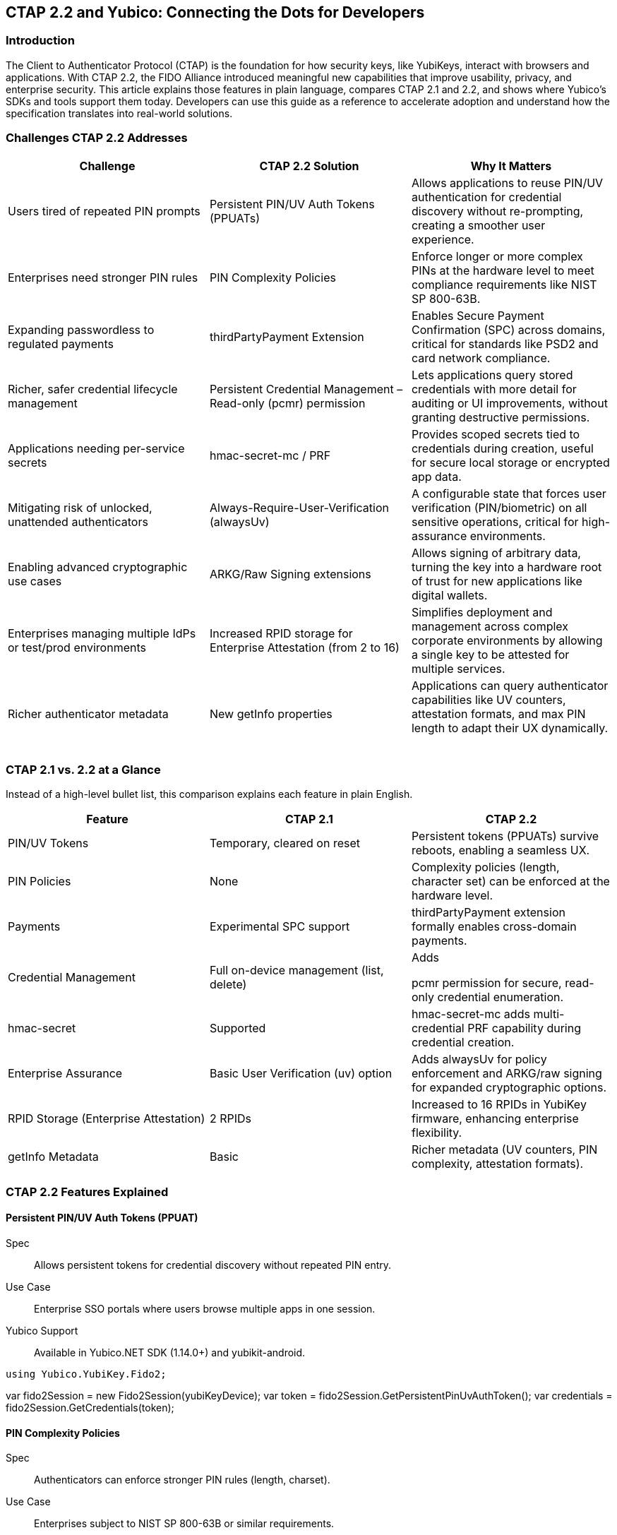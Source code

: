 == CTAP 2.2 and Yubico: Connecting the Dots for Developers
=== Introduction
The Client to Authenticator Protocol (CTAP) is the foundation for how security keys, like YubiKeys, interact with browsers and applications. With CTAP 2.2, the FIDO Alliance introduced meaningful new capabilities that improve usability, privacy, and enterprise security. This article explains those features in plain language, compares CTAP 2.1 and 2.2, and shows where Yubico’s SDKs and tools support them today. Developers can use this guide as a reference to accelerate adoption and understand how the specification translates into real-world solutions.   

=== Challenges CTAP 2.2 Addresses
[cols="1,1,1", options="header"]

|===
| Challenge | CTAP 2.2 Solution | Why It Matters
| Users tired of repeated PIN prompts | Persistent PIN/UV Auth Tokens (PPUATs) | Allows applications to reuse PIN/UV authentication for credential discovery without re-prompting, creating a smoother user experience.   


| Enterprises need stronger PIN rules | PIN Complexity Policies | Enforce longer or more complex PINs at the hardware level to meet compliance requirements like NIST SP 800-63B.   


| Expanding passwordless to regulated payments | thirdPartyPayment Extension | Enables Secure Payment Confirmation (SPC) across domains, critical for standards like PSD2 and card network compliance.   


| Richer, safer credential lifecycle management | Persistent Credential Management – Read-only (pcmr) permission | Lets applications query stored credentials with more detail for auditing or UI improvements, without granting destructive permissions.   


| Applications needing per-service secrets | hmac-secret-mc / PRF | Provides scoped secrets tied to credentials during creation, useful for secure local storage or encrypted app data.
| Mitigating risk of unlocked, unattended authenticators | Always-Require-User-Verification (alwaysUv) | A configurable state that forces user verification (PIN/biometric) on all sensitive operations, critical for high-assurance environments.   


| Enabling advanced cryptographic use cases | ARKG/Raw Signing extensions | Allows signing of arbitrary data, turning the key into a hardware root of trust for new applications like digital wallets.
| Enterprises managing multiple IdPs or test/prod environments | Increased RPID storage for Enterprise Attestation (from 2 to 16) | Simplifies deployment and management across complex corporate environments by allowing a single key to be attested for multiple services.
| Richer authenticator metadata | New getInfo properties | Applications can query authenticator capabilities like UV counters, attestation formats, and max PIN length to adapt their UX dynamically.   


|===

=== CTAP 2.1 vs. 2.2 at a Glance
Instead of a high-level bullet list, this comparison explains each feature in plain English.
[cols="1,1,1", options="header"]

|===
| Feature | CTAP 2.1 | CTAP 2.2
| PIN/UV Tokens | Temporary, cleared on reset | Persistent tokens (PPUATs) survive reboots, enabling a seamless UX.   


| PIN Policies | None | Complexity policies (length, character set) can be enforced at the hardware level.   


| Payments | Experimental SPC support | thirdPartyPayment extension formally enables cross-domain payments.   


| Credential Management | Full on-device management (list, delete)  | Adds    

pcmr permission for secure, read-only credential enumeration.   


| hmac-secret | Supported | hmac-secret-mc adds multi-credential PRF capability during credential creation.   


| Enterprise Assurance | Basic User Verification (uv) option | Adds alwaysUv for policy enforcement and ARKG/raw signing for expanded cryptographic options.
| RPID Storage (Enterprise Attestation) | 2 RPIDs | Increased to 16 RPIDs in YubiKey firmware, enhancing enterprise flexibility.
| getInfo Metadata | Basic | Richer metadata (UV counters, PIN complexity, attestation formats).   


|===

=== CTAP 2.2 Features Explained
==== Persistent PIN/UV Auth Tokens (PPUAT)
Spec:: Allows persistent tokens for credential discovery without repeated PIN entry.   


Use Case:: Enterprise SSO portals where users browse multiple apps in one session.
Yubico Support:: Available in Yubico.NET SDK (1.14.0+) and yubikit-android.
[source,csharp]
// This C# example demonstrates retrieving a persistent token
// to enumerate credentials without re-prompting the user for a PIN.
using Yubico.YubiKey.Fido2;

var fido2Session = new Fido2Session(yubiKeyDevice);
var token = fido2Session.GetPersistentPinUvAuthToken();
var credentials = fido2Session.GetCredentials(token);

==== PIN Complexity Policies
Spec:: Authenticators can enforce stronger PIN rules (length, charset).   


Use Case:: Enterprises subject to NIST SP 800-63B or similar requirements.
Yubico Support:: Exposed via new AuthenticatorInfo fields in.NET SDK and yubikit-android.
[source,python]

This Python example uses python-fido2 to query an authenticator's
capabilities and print its PIN complexity policy, if available.
from fido2.hid import CtapHidDevice
from fido2.client import Fido2Client

dev = next(CtapHidDevice.list_devices())
client = Fido2Client(dev, "https://example.com")
info = client.get_info()
print(info.options.get("pinComplexityPolicy"))

==== thirdPartyPayment Extension
Spec:: Enables Secure Payment Confirmation (SPC) with cross-domain credential use.   


Use Case:: Payment providers integrating PSD2 SCA.
Yubico Support:: Supported in yubikit-android and Yubico.NET SDK.
[source,kotlin]
// This Kotlin snippet for Android shows how to request an assertion
// with the thirdPartyPayment extension enabled.
val fido2Session = Fido2Session(yubiKey)
// The PaymentExtension is a helper class representing the CTAP2 extension data.
val paymentOptions = PaymentExtension("thirdPartyPayment", true)
val result = fido2Session.getAssertion(rpId, paymentOptions)

==== Persistent Credential Management – Read-only (pcmr)
Spec:: Allows applications to query stored credentials with structured details, without granting delete permissions.   


Use Case:: Enterprise credential audits, lifecycle reporting, and enabling browsers to safely list passkeys for an improved UX.
Yubico Support:: Not yet exposed in SDKs, but defined in CTAP 2.2 spec.

==== hmac-secret-mc / PRF
Spec:: Provides a multi-credential variant of hmac-secret, useful for PRFs, that can be invoked during credential creation.   


Use Case:: Apps needing per-credential secrets for encrypting local data, streamlining setup for features like Microsoft Authenticator's synced passkeys.
Yubico Support:: Implemented in Yubico.NET SDK and yubikit-android.

==== Always-Require-User-Verification (AlwaysUV)
Spec:: A configurable authenticator state that forces user verification (PIN/biometric) for every FIDO2 operation.   


Use Case:: High-assurance environments (government/finance) where the risk of using an unlocked, unattended authenticator must be mitigated.
Yubico Support:: Configurable via the fido2-token command-line tool.   

==== ARKG / Raw Signing
Spec:: Provides raw key material for advanced cryptographic workflows, such as signing arbitrary data.
Use Case:: Enabling advanced cryptographic functions for digital wallets and signing arbitrary data, such as verifiable credentials.
Yubico Support:: Not currently exposed in SDKs.

==== Increased RPID Storage for Enterprises
Spec:: YubiKey firmware has increased the storage capacity for Enterprise Attestation RPIDs from 2 to 16.
Use Case:: Multi-tenant SaaS providers or enterprises with separate test and production IdP environments (e.g., test.example.com and prod.example.com).
Yubico Support:: Supported in yubikit-android and python-fido2.

==== getInfo Metadata Extensions
Spec:: Richer authenticator self-description (PIN complexity, attestation formats, UV counters).   


Use Case:: Applications that adapt dynamically to authenticator capabilities.
Yubico Support:: Exposed in Yubico.NET SDK and yubikit-android.

=== Yubico SDKs and CTAP 2.2 Support
[cols="1,1,1", options="header"]

|===
| SDK | CTAP 2.2 Support | Notes
| yubikit-android | ✅ Yes | Supports PPUAT, thirdPartyPayment, hmac-secret-mc, new getInfo fields.
| Yubico.NET SDK | ✅ Yes (1.14.0+) | Supports PPUAT, thirdPartyPayment, hmac-secret-mc, PIN policies.
| python-fido2 | ✅ Yes | Maintained by Yubico; supports PPUAT, hmac-secret-mc, thirdPartyPayment, new getInfo fields, and RPID flexibility.   


| yubikit-swift | ❌ Not yet | iOS Swift SDK does not yet expose CTAP 2.2 features.
| yubikit-ios (Objective-C) | ❌ Not yet | Legacy iOS SDK, no CTAP 2.2 support.
|===

==== References

https://docs.yubico.com/yesdk/users-manual/application-fido2/fido2-auth.html
https://github.com/Yubico/Yubico.NET.SDK/releases/tag/1.14.0
https://github.com/Yubico/yubikit-android[yubikit-android GitHub]
https://github.com/Yubico/python-fido2[python-fido2 GitHub]
https://fidoalliance.org/specs/fido-v2.2-ps-20250714/fido-client-to-authenticator-protocol-v2.2-ps-20250714.html

=== Where to Learn More

https://developers.yubico.com/
https://fidoalliance.org/specifications/
https://github.com/Yubico